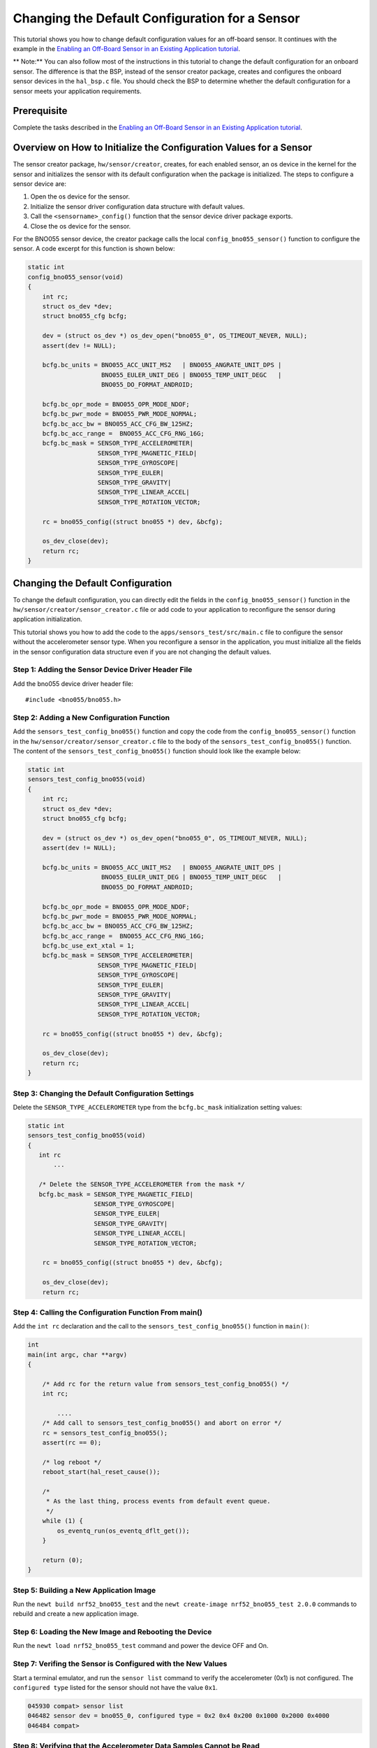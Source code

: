 Changing the Default Configuration for a Sensor
-----------------------------------------------

This tutorial shows you how to change default configuration values for
an off-board sensor. It continues with the example in the `Enabling an
Off-Board Sensor in an Existing Application
tutorial </os/tutorials/sensors/sensor_offboard_config.html>`__.

\*\* Note:\*\* You can also follow most of the instructions in this
tutorial to change the default configuration for an onboard sensor. The
difference is that the BSP, instead of the sensor creator package,
creates and configures the onboard sensor devices in the ``hal_bsp.c``
file. You should check the BSP to determine whether the default
configuration for a sensor meets your application requirements.

Prerequisite
~~~~~~~~~~~~

Complete the tasks described in the `Enabling an Off-Board Sensor in an
Existing Application
tutorial </os/tutorials/sensors/sensor_offboard_config.html>`__.

Overview on How to Initialize the Configuration Values for a Sensor
~~~~~~~~~~~~~~~~~~~~~~~~~~~~~~~~~~~~~~~~~~~~~~~~~~~~~~~~~~~~~~~~~~~

The sensor creator package, ``hw/sensor/creator``, creates, for each
enabled sensor, an os device in the kernel for the sensor and
initializes the sensor with its default configuration when the package
is initialized. The steps to configure a sensor device are:

1. Open the os device for the sensor.
2. Initialize the sensor driver configuration data structure with
   default values.
3. Call the ``<sensorname>_config()`` function that the sensor device
   driver package exports.
4. Close the os device for the sensor.

For the BNO055 sensor device, the creator package calls the local
``config_bno055_sensor()`` function to configure the sensor. A code
excerpt for this function is shown below:

.. code:: c

    static int
    config_bno055_sensor(void)
    {
        int rc;
        struct os_dev *dev;
        struct bno055_cfg bcfg;

        dev = (struct os_dev *) os_dev_open("bno055_0", OS_TIMEOUT_NEVER, NULL);
        assert(dev != NULL);

        bcfg.bc_units = BNO055_ACC_UNIT_MS2   | BNO055_ANGRATE_UNIT_DPS |
                        BNO055_EULER_UNIT_DEG | BNO055_TEMP_UNIT_DEGC   |
                        BNO055_DO_FORMAT_ANDROID;

        bcfg.bc_opr_mode = BNO055_OPR_MODE_NDOF;
        bcfg.bc_pwr_mode = BNO055_PWR_MODE_NORMAL;
        bcfg.bc_acc_bw = BNO055_ACC_CFG_BW_125HZ;
        bcfg.bc_acc_range =  BNO055_ACC_CFG_RNG_16G;
        bcfg.bc_mask = SENSOR_TYPE_ACCELEROMETER|
                       SENSOR_TYPE_MAGNETIC_FIELD|
                       SENSOR_TYPE_GYROSCOPE|
                       SENSOR_TYPE_EULER|
                       SENSOR_TYPE_GRAVITY|
                       SENSOR_TYPE_LINEAR_ACCEL|
                       SENSOR_TYPE_ROTATION_VECTOR;

        rc = bno055_config((struct bno055 *) dev, &bcfg);

        os_dev_close(dev);
        return rc;
    }

Changing the Default Configuration
~~~~~~~~~~~~~~~


To change the default configuration, you can directly edit the fields in
the ``config_bno055_sensor()`` function in the
``hw/sensor/creator/sensor_creator.c`` file or add code to your
application to reconfigure the sensor during application initialization.

This tutorial shows you how to add the code to the
``apps/sensors_test/src/main.c`` file to configure the sensor without
the accelerometer sensor type. When you reconfigure a sensor in the
application, you must initialize all the fields in the sensor
configuration data structure even if you are not changing the default
values.

Step 1: Adding the Sensor Device Driver Header File
^^^^^^^^^^^^^^^^^^^


Add the bno055 device driver header file:

::

    #include <bno055/bno055.h>

Step 2: Adding a New Configuration Function
^^^^^^^^^^^^^^^^^^^


Add the ``sensors_test_config_bno055()`` function and copy the code from
the ``config_bno055_sensor()`` function in the
``hw/sensor/creator/sensor_creator.c`` file to the body of the
``sensors_test_config_bno055()`` function. The content of the
``sensors_test_config_bno055()`` function should look like the example
below:

.. code:: c

    static int
    sensors_test_config_bno055(void)
    {
        int rc;
        struct os_dev *dev;
        struct bno055_cfg bcfg;

        dev = (struct os_dev *) os_dev_open("bno055_0", OS_TIMEOUT_NEVER, NULL);
        assert(dev != NULL);

        bcfg.bc_units = BNO055_ACC_UNIT_MS2   | BNO055_ANGRATE_UNIT_DPS |
                        BNO055_EULER_UNIT_DEG | BNO055_TEMP_UNIT_DEGC   |
                        BNO055_DO_FORMAT_ANDROID;

        bcfg.bc_opr_mode = BNO055_OPR_MODE_NDOF;
        bcfg.bc_pwr_mode = BNO055_PWR_MODE_NORMAL;
        bcfg.bc_acc_bw = BNO055_ACC_CFG_BW_125HZ;
        bcfg.bc_acc_range =  BNO055_ACC_CFG_RNG_16G;
        bcfg.bc_use_ext_xtal = 1;
        bcfg.bc_mask = SENSOR_TYPE_ACCELEROMETER|
                       SENSOR_TYPE_MAGNETIC_FIELD|
                       SENSOR_TYPE_GYROSCOPE|
                       SENSOR_TYPE_EULER|
                       SENSOR_TYPE_GRAVITY|
                       SENSOR_TYPE_LINEAR_ACCEL|
                       SENSOR_TYPE_ROTATION_VECTOR;

        rc = bno055_config((struct bno055 *) dev, &bcfg);

        os_dev_close(dev);
        return rc;
    }

Step 3: Changing the Default Configuration Settings
^^^^^^^^^^^^^^^^^^^


Delete the ``SENSOR_TYPE_ACCELEROMETER`` type from the ``bcfg.bc_mask``
initialization setting values:

.. code:: hl_lines="8"


    static int
    sensors_test_config_bno055(void)
    {
       int rc
           ...

       /* Delete the SENSOR_TYPE_ACCELEROMETER from the mask */
       bcfg.bc_mask = SENSOR_TYPE_MAGNETIC_FIELD|
                      SENSOR_TYPE_GYROSCOPE|
                      SENSOR_TYPE_EULER|
                      SENSOR_TYPE_GRAVITY|
                      SENSOR_TYPE_LINEAR_ACCEL|
                      SENSOR_TYPE_ROTATION_VECTOR;

        rc = bno055_config((struct bno055 *) dev, &bcfg);

        os_dev_close(dev);
        return rc;

Step 4: Calling the Configuration Function From main()
^^^^^^^^^^^^^^^^^^^^^^^^^^^^^^^^^^^^^^^^^^^^^^^^^^^^^^

Add the ``int rc`` declaration and the call to the
``sensors_test_config_bno055()`` function in ``main()``:

.. code:: c

    int
    main(int argc, char **argv)
    {

        /* Add rc for the return value from sensors_test_config_bno055() */
        int rc;

            ....
        /* Add call to sensors_test_config_bno055() and abort on error */
        rc = sensors_test_config_bno055();
        assert(rc == 0);

        /* log reboot */
        reboot_start(hal_reset_cause());

        /*
         * As the last thing, process events from default event queue.
         */
        while (1) {
            os_eventq_run(os_eventq_dflt_get());
        }

        return (0);
    }

Step 5: Building a New Application Image
^^^^^^^^^^^^^^^^^^^


Run the ``newt build nrf52_bno055_test`` and the
``newt create-image nrf52_bno055_test 2.0.0`` commands to rebuild and
create a new application image.

Step 6: Loading the New Image and Rebooting the Device
^^^^^^^^^^^^^^^^^^^


Run the ``newt load nrf52_bno055_test`` command and power the device OFF
and On.

Step 7: Verifing the Sensor is Configured with the New Values
^^^^^^^^^^^^^^^^^^^


Start a terminal emulator, and run the ``sensor list`` command to verify
the accelerometer (0x1) is not configured. The ``configured type``
listed for the sensor should not have the value ``0x1``.

.. code:: hl_lines="2"


    045930 compat> sensor list
    046482 sensor dev = bno055_0, configured type = 0x2 0x4 0x200 0x1000 0x2000 0x4000
    046484 compat>

Step 8: Verifying that the Accelerometer Data Samples Cannot be Read
^^^^^^^^^^^^^^^^^^^

Run the ``sensor read`` command to read data samples from the
accelerometer to verify that the sensor cannot be read:

.. code-block:: console


    046484 compat> sensor read bno055_0 0x1 -n 5
    092387 Cannot read sensor bno055_0
